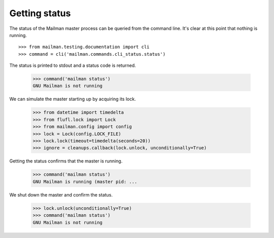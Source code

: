==============
Getting status
==============

The status of the Mailman master process can be queried from the command line.
It's clear at this point that nothing is running.
::

    >>> from mailman.testing.documentation import cli
    >>> command = cli('mailman.commands.cli_status.status')

The status is printed to stdout and a status code is returned.

    >>> command('mailman status')
    GNU Mailman is not running

We can simulate the master starting up by acquiring its lock.

    >>> from datetime import timedelta
    >>> from flufl.lock import Lock
    >>> from mailman.config import config    
    >>> lock = Lock(config.LOCK_FILE)
    >>> lock.lock(timeout=timedelta(seconds=20))
    >>> ignore = cleanups.callback(lock.unlock, unconditionally=True)

Getting the status confirms that the master is running.

    >>> command('mailman status')
    GNU Mailman is running (master pid: ...

We shut down the master and confirm the status.

    >>> lock.unlock(unconditionally=True)
    >>> command('mailman status')
    GNU Mailman is not running
